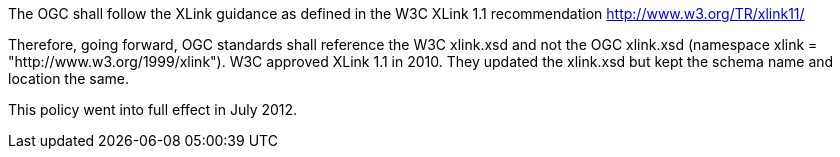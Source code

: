 The OGC shall follow the XLink guidance as defined in the W3C XLink 1.1 recommendation <http://www.w3.org/TR/xlink11/>

Therefore, going forward, OGC standards shall reference the W3C xlink.xsd and not the OGC xlink.xsd (namespace xlink = "http://www.w3.org/1999/xlink"). W3C approved XLink 1.1 in 2010. They updated the xlink.xsd but kept the schema name and location the same.

This policy went into full effect in July 2012.
